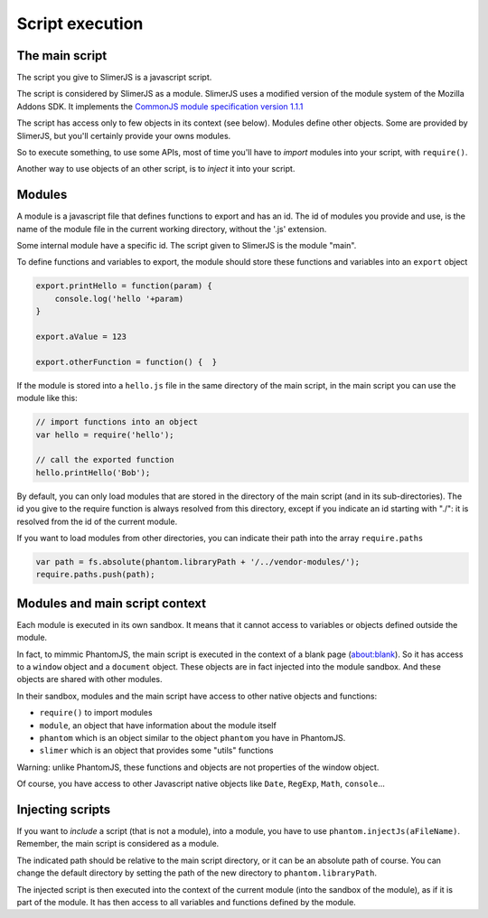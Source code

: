 .. index:: script, execution, javascript environment

================
Script execution
================

The main script
===============

.. index:: CommonJS

The script you give to SlimerJS is a javascript script.

The script is considered by SlimerJS as a module. SlimerJS uses a modified version of
the module system of the Mozilla Addons SDK. It implements the
`CommonJS module specification version 1.1.1 <http://wiki.commonjs.org/wiki/Modules/1.1.1>`_

The script has access only to few objects in its context (see below). Modules
define other objects. Some are provided by SlimerJS, but you'll certainly provide
your owns modules.

So to execute something, to use some APIs, most of time you'll have to *import*
modules into your script, with ``require()``.

Another way to use objects of an other script, is to *inject*
it into your script.


Modules
=======

.. index:: module, require, require.paths

A module is a javascript file that defines functions to export and has an id.
The id of modules you provide and use, is the name of the module file in the
current working directory, without the '.js' extension.

Some internal module have a specific id. The script given to SlimerJS is the
module "main".

To define functions and variables to export, the module should store
these functions and variables into an ``export`` object

.. code-block:: javascript
    
    export.printHello = function(param) {
        console.log('hello '+param)
    }
    
    export.aValue = 123
    
    export.otherFunction = function() {  }

If the module is stored into a ``hello.js`` file in the same directory of the main script,
in the main script you can use the module like this:

.. code-block:: javascript
    
    // import functions into an object
    var hello = require('hello');
    
    // call the exported function
    hello.printHello('Bob');


By default, you can only load modules that are stored in the
directory of the main script (and in its sub-directories). The id you give to the
require function is always resolved from this directory, except if you indicate an
id starting with "./": it is resolved from the id of the current module.

If you want to load modules from other directories, you can indicate their path into the
array ``require.paths``

.. code-block:: javascript

    var path = fs.absolute(phantom.libraryPath + '/../vendor-modules/');
    require.paths.push(path);


Modules and main script context
===============================

.. index:: sandbox, context, phantom, slimer, console

Each module is executed in its own sandbox. It means that it cannot access to
variables or objects defined outside the module.

In fact, to mimmic PhantomJS, the main script is executed in the context
of a blank page (about:blank). So it has access to a ``window`` object and a
``document`` object. These objects are in fact injected into the module sandbox.
And these objects are shared with other modules.

In their sandbox, modules and the main script have access to other native objects
and functions:

- ``require()`` to import modules
- ``module``, an object that have information about the module itself
- ``phantom`` which is an object similar to the object ``phantom`` you have in PhantomJS.
- ``slimer`` which is an object that provides some "utils" functions

Warning: unlike PhantomJS, these functions and objects are not properties of
the window object.

Of course, you have access to other Javascript native objects like ``Date``, ``RegExp``,
``Math``, ``console``...

Injecting scripts
=================

.. index:: include, injectJs

If you want to *include* a script (that is not a module), into a module,
you have to use ``phantom.injectJs(aFileName)``. Remember, the main script is considered as a module.

The indicated path should be relative to the main script directory, or it can be
an absolute path of course. You can change the default directory by setting the
path of the new directory to ``phantom.libraryPath``.

The injected script is then executed into the context of the current module
(into the sandbox of the module), as if it is part of the module. It has then access to all
variables and functions defined by the module.

